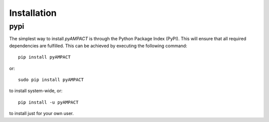 Installation
^^^^^^^^^^^^^^^^^^^^^^^^^

pypi
~~~~
The simplest way to install *pyAMPACT* is through the Python Package Index (PyPI).
This will ensure that all required dependencies are fulfilled.
This can be achieved by executing the following command::

    pip install pyAMPACT

or::

    sudo pip install pyAMPACT

to install system-wide, or::

    pip install -u pyAMPACT

to install just for your own user.
